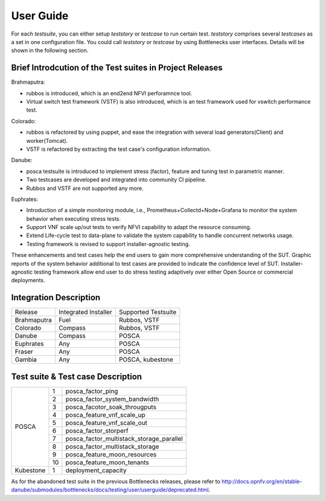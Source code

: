 .. This work is licensed under a Creative Commons Attribution 4.0 International License.
.. http://creativecommons.org/licenses/by/4.0
.. (c) Huawei Technologies Co.,Ltd and others.

**********
User Guide
**********

For each *testsuite*, you can either setup *teststory* or *testcase* to run
certain test. *teststory* comprises several *testcases* as a set in one
configuration file. You could call *teststory* or *testcase* by using
Bottlenecks user interfaces.
Details will be shown in the following section.

Brief Introdcution of the Test suites in Project Releases
=============================================================

Brahmaputra:

* rubbos is introduced, which is an end2end NFVI perforamnce tool.
* Virtual switch test framework (VSTF) is also introduced, which is an test framework used for vswitch performance test.

Colorado:

* rubbos is refactored by using puppet, and ease the integration with several load generators(Client) and worker(Tomcat).
* VSTF is refactored by extracting the test case's configuration information.

Danube:

* posca testsuite is introduced to implement stress (factor), feature and tuning test in parametric manner.
* Two testcases are developed and integrated into community CI pipeline.
* Rubbos and VSTF are not supported any more.

Euphrates:

* Introduction of a simple monitoring module, i.e., Prometheus+Collectd+Node+Grafana to monitor the system behavior when executing stress tests.
* Support VNF scale up/out tests to verify NFVI capability to adapt the resource consuming.
* Extend Life-cycle test to data-plane to validate the system capability to handle concurrent networks usage.
* Testing framework is revised to support installer-agnostic testing.

These enhancements and test cases help the end users to gain more comprehensive understanding of the SUT.
Graphic reports of the system behavior additional to test cases are provided to indicate the confidence level of SUT.
Installer-agnostic testing framework allow end user to do stress testing adaptively over either Open Source or commercial deployments.

Integration Description
=======================
+-------------+----------------------+----------------------+
| Release     | Integrated Installer | Supported Testsuite  |
+-------------+----------------------+----------------------+
| Brahmaputra |    Fuel              | Rubbos, VSTF         |
+-------------+----------------------+----------------------+
| Colorado    |    Compass           | Rubbos, VSTF         |
+-------------+----------------------+----------------------+
| Danube      |    Compass           | POSCA                |
+-------------+----------------------+----------------------+
| Euphrates   |    Any               | POSCA                |
+-------------+----------------------+----------------------+
| Fraser      |    Any               | POSCA                |
+-------------+----------------------+----------------------+
| Gambia      |    Any               | POSCA, kubestone     |
+-------------+----------------------+----------------------+

Test suite & Test case Description
==================================
+----------+----+-------------------------------------------+
|POSCA     | 1  | posca_factor_ping                         |
|          +----+-------------------------------------------+
|          | 2  | posca_factor_system_bandwidth             |
|          +----+-------------------------------------------+
|          | 3  | posca_facotor_soak_througputs             |
|          +----+-------------------------------------------+
|          | 4  | posca_feature_vnf_scale_up                |
|          +----+-------------------------------------------+
|          | 5  | posca_feature_vnf_scale_out               |
|          +----+-------------------------------------------+
|          | 6  | posca_factor_storperf                     |
|          +----+-------------------------------------------+
|          | 7  | posca_factor_multistack_storage_parallel  |
|          +----+-------------------------------------------+
|          | 8  | posca_factor_multistack_storage           |
|          +----+-------------------------------------------+
|          | 9  | posca_feature_moon_resources              |
|          +----+-------------------------------------------+
|          | 10 | posca_feature_moon_tenants                |
+----------+----+-------------------------------------------+
|Kubestone | 1  | deployment_capacity                       |
+----------+----+-------------------------------------------+

As for the abandoned test suite in the previous Bottlenecks releases, please
refer to http://docs.opnfv.org/en/stable-danube/submodules/bottlenecks/docs/testing/user/userguide/deprecated.html.
